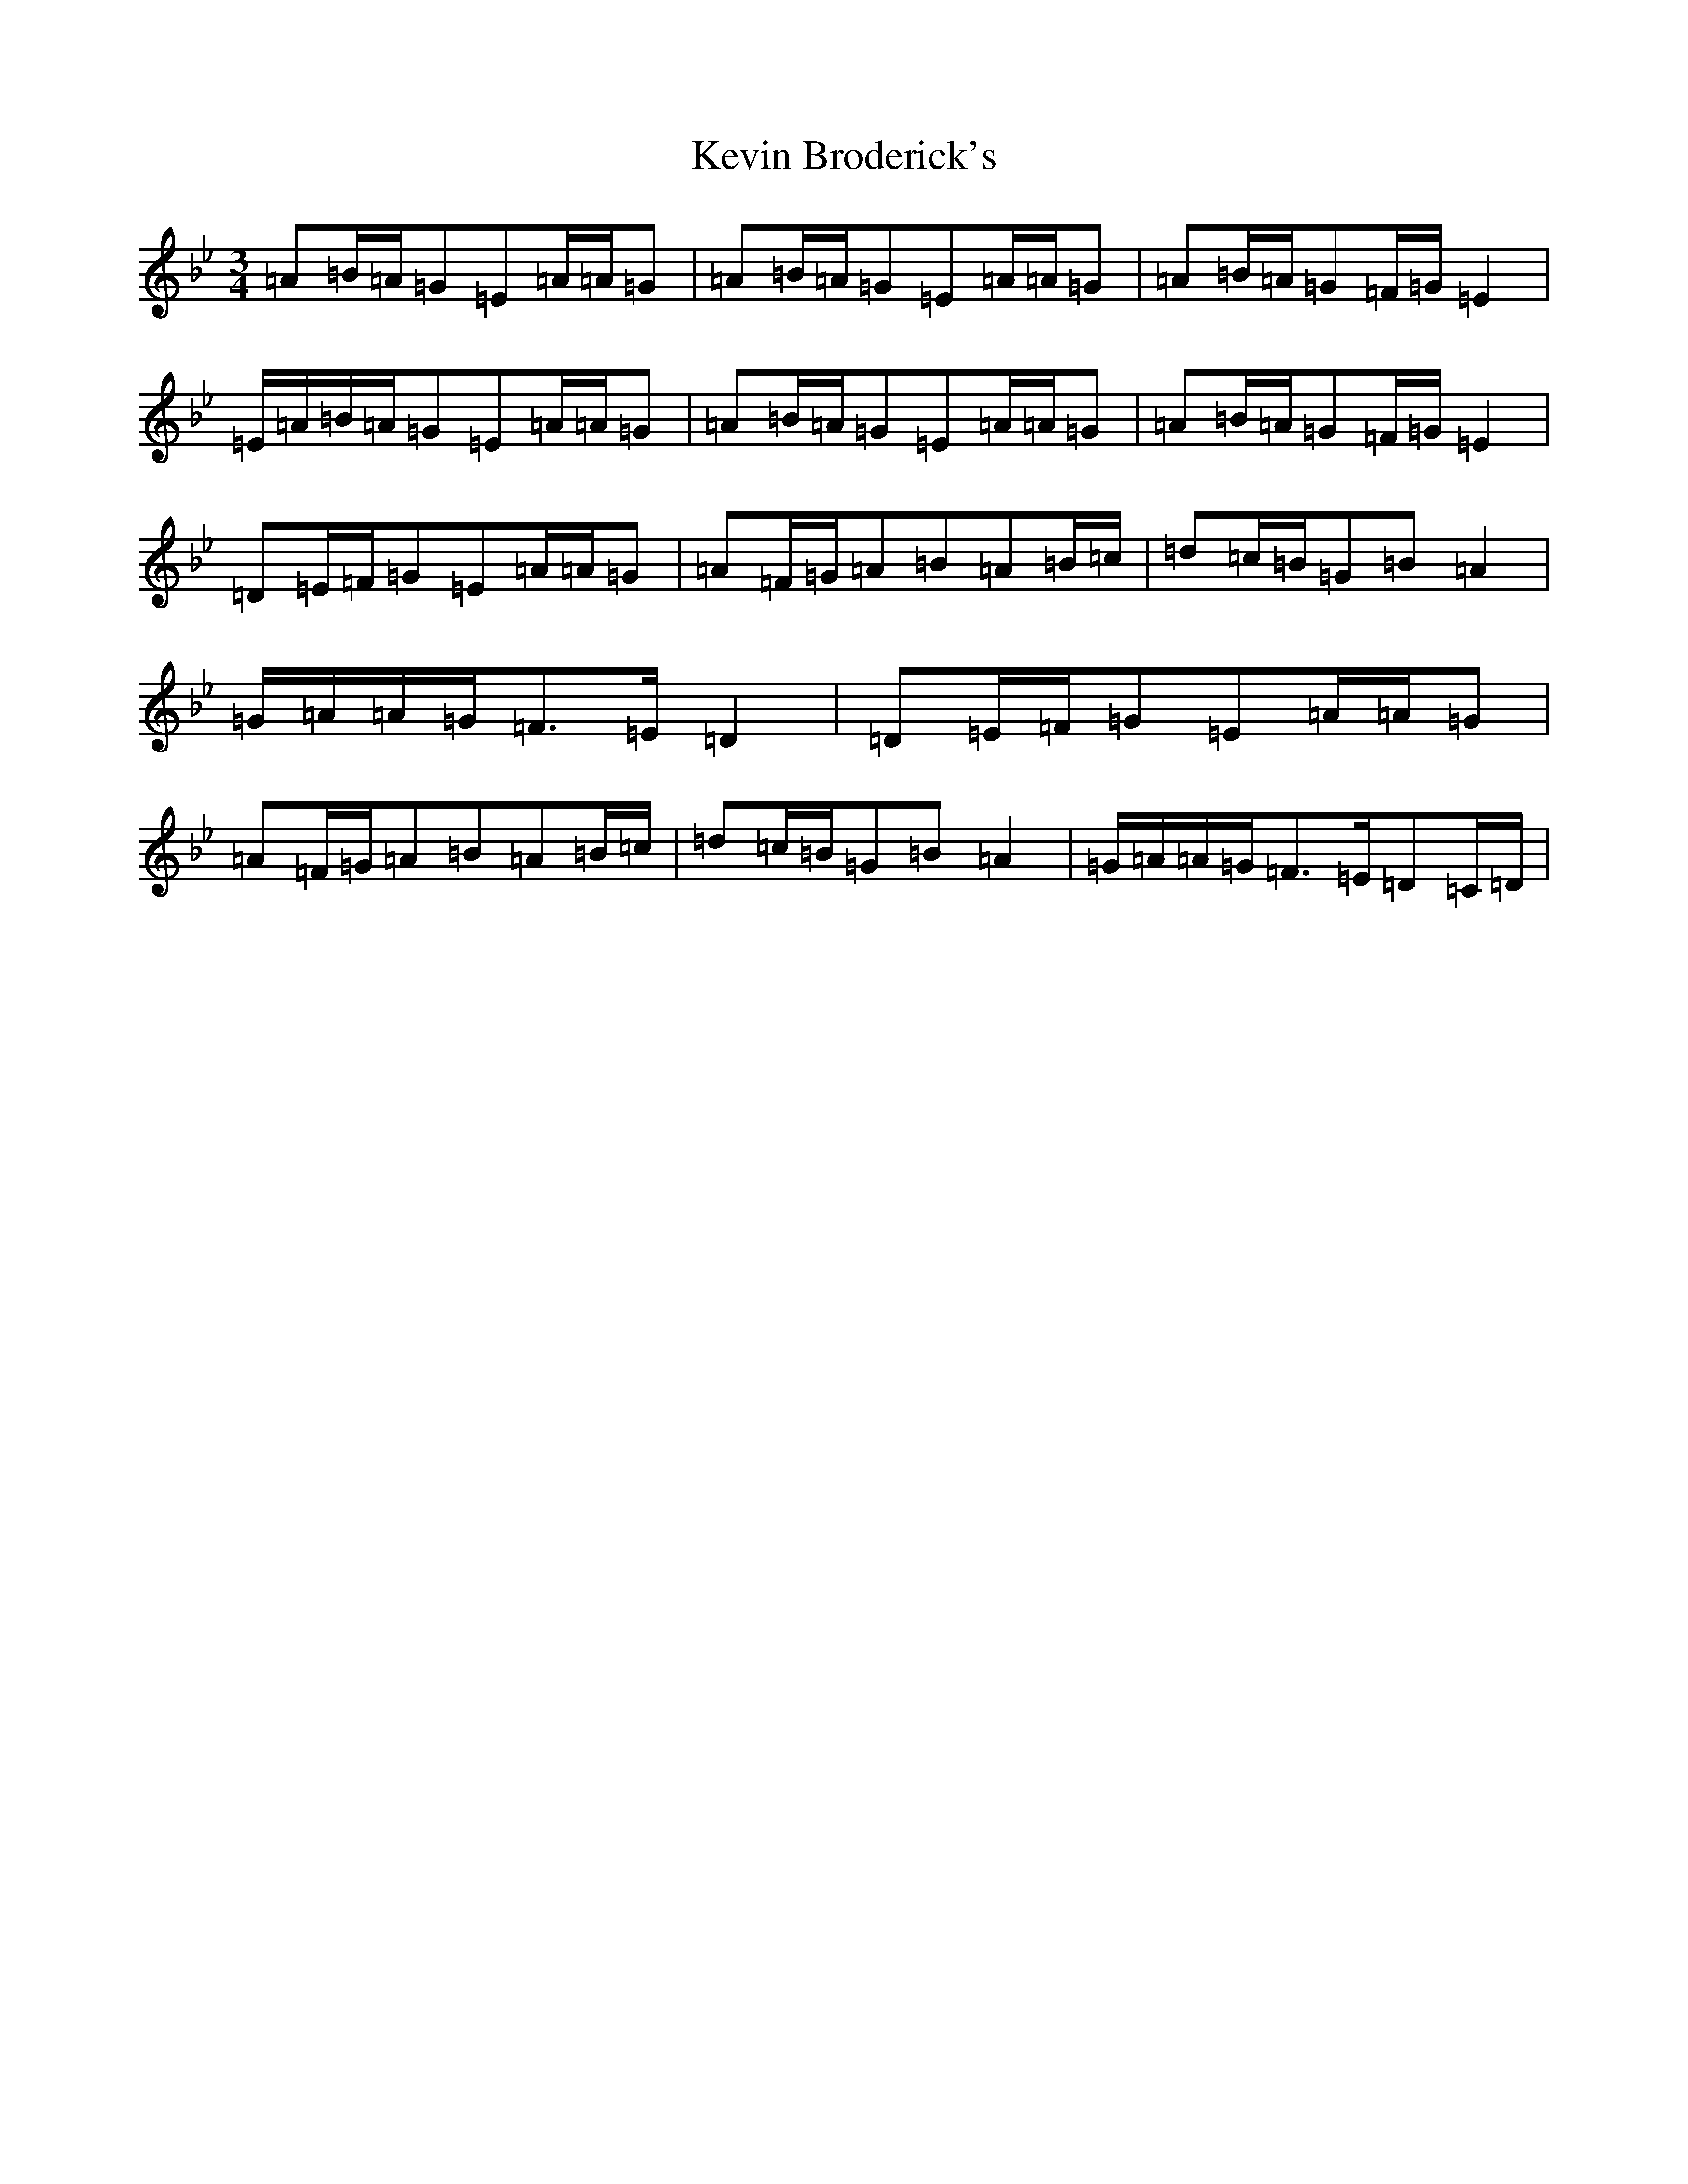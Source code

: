X: 6223
T: Kevin Broderick's
S: https://thesession.org/tunes/12456#setting35118
Z: A Dorian
R: polka
M:3/4
L:1/8
K: C Dorian
=A=B/2=A/2=G=E=A/2=A/2=G|=A=B/2=A/2=G=E=A/2=A/2=G|=A=B/2=A/2=G=F/2=G/2=E2|=E/2=A/2=B/2=A/2=G=E=A/2=A/2=G|=A=B/2=A/2=G=E=A/2=A/2=G|=A=B/2=A/2=G=F/2=G/2=E2|=D=E/2=F/2=G=E=A/2=A/2=G|=A=F/2=G/2=A=B=A=B/2=c/2|=d=c/2=B/2=G=B=A2|=G/2=A/2=A/2=G/2=F>=E=D2|=D=E/2=F/2=G=E=A/2=A/2=G|=A=F/2=G/2=A=B=A=B/2=c/2|=d=c/2=B/2=G=B=A2|=G/2=A/2=A/2=G/2=F>=E=D=C/2=D/2|